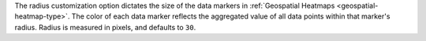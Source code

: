 The radius customization option dictates the size of the data markers
in :ref:`Geospatial Heatmaps <geospatial-heatmap-type>`. The color of
each data marker reflects the aggregated value of all data points
within that marker's radius. Radius is measured in pixels, and defaults
to ``30``.

.. example::

   If ten data points exist within the specified radius, the color
   displayed is based on the aggregated value of those ten data points.